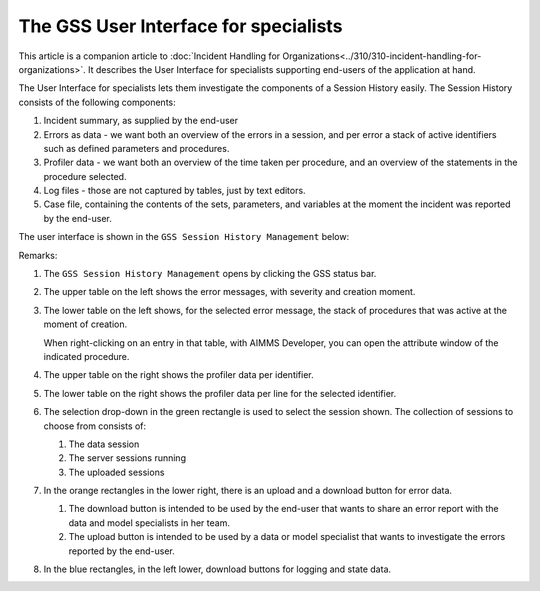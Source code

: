 The GSS User Interface for specialists
======================================

This article is a companion article to :doc:`Incident Handling for Organizations<../310/310-incident-handling-for-organizations>`. 
It describes the User Interface for specialists supporting end-users of the application at hand.

The User Interface for specialists lets them investigate the components of a Session History easily.
The Session History consists of the following components:

#.  Incident summary, as supplied by the end-user

#.  Errors as data - we want both an overview of the errors in a session, and per error a stack of active identifiers such as defined parameters and procedures.

#.  Profiler data - we want both an overview of the time taken per procedure, and an overview of the statements in the procedure selected. 

#.  Log files - those are not captured by tables, just by text editors.

#.  Case file, containing the contents of the sets, parameters, and variables at the moment the incident was reported by the end-user.

The user interface is shown in the ``GSS Session History Management`` below:

.. image:: images/gss-page.png
    :align: center

Remarks:

#.  The ``GSS Session History Management`` opens by clicking the GSS status bar.

#.  The upper table on the left shows the error messages, with severity and creation moment.

#.  The lower table on the left shows, for the selected error message, the stack of procedures that was active at the moment of creation. 

    .. image:: images/right-click-model-explorer.png
        :align: center

    When right-clicking on an entry in that table, with AIMMS Developer, you can open the attribute window of the indicated procedure.

#.  The upper table on the right shows the profiler data per identifier.

#.  The lower table on the right shows the profiler data per line for the selected identifier.

#.  The selection drop-down in the green rectangle is used to select the session shown. 
    The collection of sessions to choose from consists of:

    #.  The data session

    #.  The server sessions running

    #.  The uploaded sessions

#.  In the orange rectangles in the lower right, there is an upload and a download button for error data.

    #.  The download button is intended to be used by the end-user that wants to share an error report with the data and model specialists in her team.

    #.  The upload button is intended to be used by a data or model specialist that wants to investigate the errors reported by the end-user.
    
#.  In the blue rectangles, in the left lower, download buttons for logging and state data.
